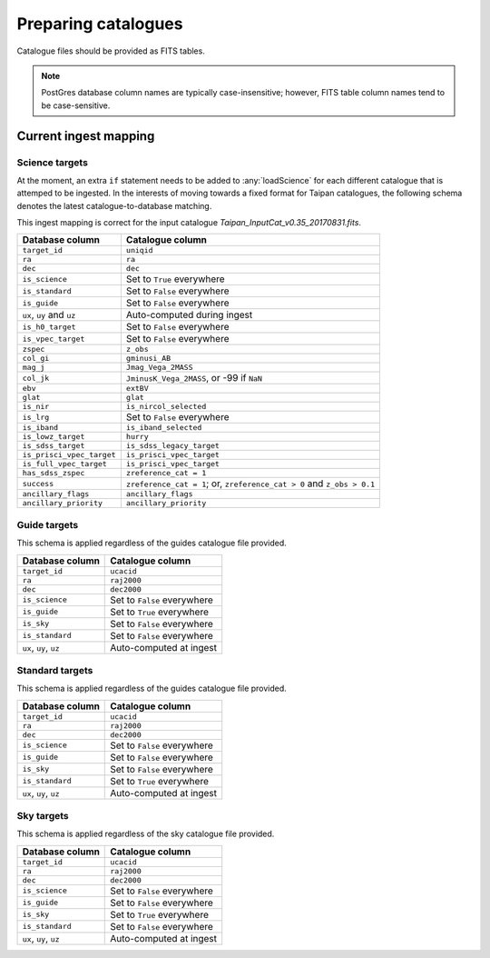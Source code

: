 .. _doc-prep-catalogues:

Preparing catalogues
====================

Catalogue files should be provided as FITS tables.

.. note::
    PostGres database column names are typically case-insensitive; however,
    FITS table column names tend to be case-sensitive.

..
    Some use cases of this software may not require all of the database columns
    listed below. However, the existence of these columns is a requirement to
    keep both :any:`taipandb` and :any:`taipan` operational. Therefore, if a
    column is not required, it is recommended that you place a suitable dummy
    value in that column. It would also be necessary to check the priority
    computation function you are using (the main ones may be found in
    :any:`taipan.simulate.logic`) to make
    sure this dummy value does not cause unexpected behaviour. Alternatively,
    you could write your own priority computation funtion which only looks at the
    database information you are interested in.

Current ingest mapping
----------------------

Science targets
+++++++++++++++

At the moment, an extra ``if`` statement needs to be added to
:any:`loadScience` for each different catalogue that is attemped to be
ingested. In the interests of moving towards a fixed format for Taipan
catalogues, the following schema denotes the latest catalogue-to-database
matching.

This ingest mapping is correct for the input catalogue
`Taipan_InputCat_v0.35_20170831.fits`.

+------------------------------+-----------------------------------------------+
| Database column              | Catalogue column                              |
+==============================+===============================================+
| ``target_id``                | ``uniqid``                                    |
+------------------------------+-----------------------------------------------+
| ``ra``                       | ``ra``                                        |
+------------------------------+-----------------------------------------------+
| ``dec``                      | ``dec``                                       |
+------------------------------+-----------------------------------------------+
| ``is_science``               | Set to ``True`` everywhere                    |
+------------------------------+-----------------------------------------------+
| ``is_standard``              | Set to ``False`` everywhere                   |
+------------------------------+-----------------------------------------------+
| ``is_guide``                 | Set to ``False`` everywhere                   |
+------------------------------+-----------------------------------------------+
| ``ux``, ``uy`` and ``uz``    | Auto-computed during ingest                   |
+------------------------------+-----------------------------------------------+
| ``is_h0_target``             | Set to ``False`` everywhere                   |
+------------------------------+-----------------------------------------------+
| ``is_vpec_target``           | Set to ``False`` everywhere                   |
+------------------------------+-----------------------------------------------+
| ``zspec``                    | ``z_obs``                                     |
+------------------------------+-----------------------------------------------+
| ``col_gi``                   | ``gminusi_AB``                                |
+------------------------------+-----------------------------------------------+
| ``mag_j``                    | ``Jmag_Vega_2MASS``                           |
+------------------------------+-----------------------------------------------+
| ``col_jk``                   | ``JminusK_Vega_2MASS``, or -99 if ``NaN``     |
+------------------------------+-----------------------------------------------+
| ``ebv``                      | ``extBV``                                     |
+------------------------------+-----------------------------------------------+
| ``glat``                     | ``glat``                                      |
+------------------------------+-----------------------------------------------+
| ``is_nir``                   | ``is_nircol_selected``                        |
+------------------------------+-----------------------------------------------+
| ``is_lrg``                   | Set to ``False`` everywhere                   |
+------------------------------+-----------------------------------------------+
| ``is_iband``                 | ``is_iband_selected``                         |
+------------------------------+-----------------------------------------------+
| ``is_lowz_target``           | ``hurry``                                     |
+------------------------------+-----------------------------------------------+
| ``is_sdss_target``           | ``is_sdss_legacy_target``                     |
+------------------------------+-----------------------------------------------+
| ``is_prisci_vpec_target``    | ``is_prisci_vpec_target``                     |
+------------------------------+-----------------------------------------------+
| ``is_full_vpec_target``      | ``is_prisci_vpec_target``                     |
+------------------------------+-----------------------------------------------+
| ``has_sdss_zspec``           | ``zreference_cat = 1``                        |
+------------------------------+-----------------------------------------------+
| ``success``                  | ``zreference_cat = 1``; or,                   |
|                              | ``zreference_cat > 0`` and ``z_obs > 0.1``    |
+------------------------------+-----------------------------------------------+
| ``ancillary_flags``          | ``ancillary_flags``                           |
+------------------------------+-----------------------------------------------+
| ``ancillary_priority``       | ``ancillary_priority``                        |
+------------------------------+-----------------------------------------------+

Guide targets
+++++++++++++

This schema is applied regardless of the guides catalogue file provided.

+------------------------------+-----------------------------------------------+
| Database column              | Catalogue column                              |
+==============================+===============================================+
| ``target_id``                | ``ucacid``                                    |
+------------------------------+-----------------------------------------------+
| ``ra``                       | ``raj2000``                                   |
+------------------------------+-----------------------------------------------+
| ``dec``                      | ``dec2000``                                   |
+------------------------------+-----------------------------------------------+
| ``is_science``               | Set to ``False`` everywhere                   |
+------------------------------+-----------------------------------------------+
| ``is_guide``                 | Set to ``True`` everywhere                    |
+------------------------------+-----------------------------------------------+
| ``is_sky``                   | Set to ``False`` everywhere                   |
+------------------------------+-----------------------------------------------+
| ``is_standard``              | Set to ``False`` everywhere                   |
+------------------------------+-----------------------------------------------+
| ``ux``, ``uy``, ``uz``       | Auto-computed at ingest                       |
+------------------------------+-----------------------------------------------+

Standard targets
++++++++++++++++

This schema is applied regardless of the guides catalogue file provided.

+------------------------------+-----------------------------------------------+
| Database column              | Catalogue column                              |
+==============================+===============================================+
| ``target_id``                | ``ucacid``                                    |
+------------------------------+-----------------------------------------------+
| ``ra``                       | ``raj2000``                                   |
+------------------------------+-----------------------------------------------+
| ``dec``                      | ``dec2000``                                   |
+------------------------------+-----------------------------------------------+
| ``is_science``               | Set to ``False`` everywhere                   |
+------------------------------+-----------------------------------------------+
| ``is_guide``                 | Set to ``False`` everywhere                   |
+------------------------------+-----------------------------------------------+
| ``is_sky``                   | Set to ``False`` everywhere                   |
+------------------------------+-----------------------------------------------+
| ``is_standard``              | Set to ``True`` everywhere                    |
+------------------------------+-----------------------------------------------+
| ``ux``, ``uy``, ``uz``       | Auto-computed at ingest                       |
+------------------------------+-----------------------------------------------+

Sky targets
++++++++++++++++

This schema is applied regardless of the sky catalogue file provided.

+------------------------------+-----------------------------------------------+
| Database column              | Catalogue column                              |
+==============================+===============================================+
| ``target_id``                | ``ucacid``                                    |
+------------------------------+-----------------------------------------------+
| ``ra``                       | ``raj2000``                                   |
+------------------------------+-----------------------------------------------+
| ``dec``                      | ``dec2000``                                   |
+------------------------------+-----------------------------------------------+
| ``is_science``               | Set to ``False`` everywhere                   |
+------------------------------+-----------------------------------------------+
| ``is_guide``                 | Set to ``False`` everywhere                   |
+------------------------------+-----------------------------------------------+
| ``is_sky``                   | Set to ``True`` everywhere                    |
+------------------------------+-----------------------------------------------+
| ``is_standard``              | Set to ``False`` everywhere                   |
+------------------------------+-----------------------------------------------+
| ``ux``, ``uy``, ``uz``       | Auto-computed at ingest                       |
+------------------------------+-----------------------------------------------+
